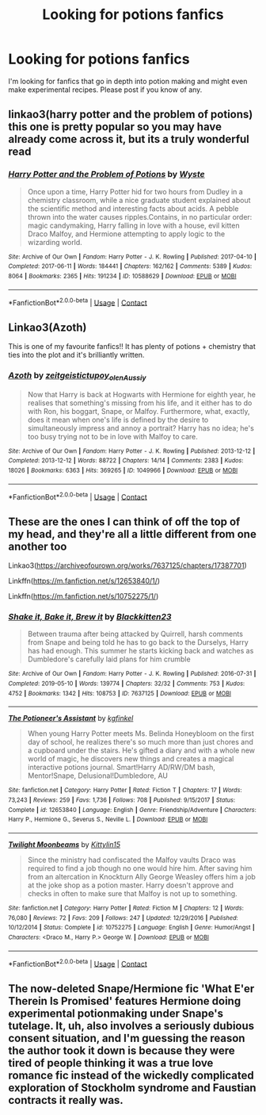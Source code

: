 #+TITLE: Looking for potions fanfics

* Looking for potions fanfics
:PROPERTIES:
:Author: OliviaGrove
:Score: 7
:DateUnix: 1604097718.0
:DateShort: 2020-Oct-31
:FlairText: Request
:END:
I'm looking for fanfics that go in depth into potion making and might even make experimental recipes. Please post if you know of any.


** linkao3(harry potter and the problem of potions) this one is pretty popular so you may have already come across it, but its a truly wonderful read
:PROPERTIES:
:Author: browtfiwasboredokai
:Score: 4
:DateUnix: 1604117439.0
:DateShort: 2020-Oct-31
:END:

*** [[https://archiveofourown.org/works/10588629][*/Harry Potter and the Problem of Potions/*]] by [[https://www.archiveofourown.org/users/Wyste/pseuds/Wyste][/Wyste/]]

#+begin_quote
  Once upon a time, Harry Potter hid for two hours from Dudley in a chemistry classroom, while a nice graduate student explained about the scientific method and interesting facts about acids. A pebble thrown into the water causes ripples.Contains, in no particular order: magic candymaking, Harry falling in love with a house, evil kitten Draco Malfoy, and Hermione attempting to apply logic to the wizarding world.
#+end_quote

^{/Site/:} ^{Archive} ^{of} ^{Our} ^{Own} ^{*|*} ^{/Fandom/:} ^{Harry} ^{Potter} ^{-} ^{J.} ^{K.} ^{Rowling} ^{*|*} ^{/Published/:} ^{2017-04-10} ^{*|*} ^{/Completed/:} ^{2017-06-11} ^{*|*} ^{/Words/:} ^{184441} ^{*|*} ^{/Chapters/:} ^{162/162} ^{*|*} ^{/Comments/:} ^{5389} ^{*|*} ^{/Kudos/:} ^{8064} ^{*|*} ^{/Bookmarks/:} ^{2365} ^{*|*} ^{/Hits/:} ^{191234} ^{*|*} ^{/ID/:} ^{10588629} ^{*|*} ^{/Download/:} ^{[[https://archiveofourown.org/downloads/10588629/Harry%20Potter%20and%20the.epub?updated_at=1600872077][EPUB]]} ^{or} ^{[[https://archiveofourown.org/downloads/10588629/Harry%20Potter%20and%20the.mobi?updated_at=1600872077][MOBI]]}

--------------

*FanfictionBot*^{2.0.0-beta} | [[https://github.com/FanfictionBot/reddit-ffn-bot/wiki/Usage][Usage]] | [[https://www.reddit.com/message/compose?to=tusing][Contact]]
:PROPERTIES:
:Author: FanfictionBot
:Score: 2
:DateUnix: 1604117462.0
:DateShort: 2020-Oct-31
:END:


** Linkao3(Azoth)

This is one of my favourite fanfics!! It has plenty of potions + chemistry that ties into the plot and it's brilliantly written.
:PROPERTIES:
:Author: janip26
:Score: 3
:DateUnix: 1604119578.0
:DateShort: 2020-Oct-31
:END:

*** [[https://archiveofourown.org/works/1049966][*/Azoth/*]] by [[https://www.archiveofourown.org/users/zeitgeistic/pseuds/zeitgeistic/users/tupoy_olen/pseuds/tupoy_olen/users/Aussiy/pseuds/Aussiy][/zeitgeistictupoy_olenAussiy/]]

#+begin_quote
  Now that Harry is back at Hogwarts with Hermione for eighth year, he realises that something's missing from his life, and it either has to do with Ron, his boggart, Snape, or Malfoy. Furthermore, what, exactly, does it mean when one's life is defined by the desire to simultaneously impress and annoy a portrait? Harry has no idea; he's too busy trying not to be in love with Malfoy to care.
#+end_quote

^{/Site/:} ^{Archive} ^{of} ^{Our} ^{Own} ^{*|*} ^{/Fandom/:} ^{Harry} ^{Potter} ^{-} ^{J.} ^{K.} ^{Rowling} ^{*|*} ^{/Published/:} ^{2013-12-12} ^{*|*} ^{/Completed/:} ^{2013-12-12} ^{*|*} ^{/Words/:} ^{88722} ^{*|*} ^{/Chapters/:} ^{14/14} ^{*|*} ^{/Comments/:} ^{2383} ^{*|*} ^{/Kudos/:} ^{18026} ^{*|*} ^{/Bookmarks/:} ^{6363} ^{*|*} ^{/Hits/:} ^{369265} ^{*|*} ^{/ID/:} ^{1049966} ^{*|*} ^{/Download/:} ^{[[https://archiveofourown.org/downloads/1049966/Azoth.epub?updated_at=1602379686][EPUB]]} ^{or} ^{[[https://archiveofourown.org/downloads/1049966/Azoth.mobi?updated_at=1602379686][MOBI]]}

--------------

*FanfictionBot*^{2.0.0-beta} | [[https://github.com/FanfictionBot/reddit-ffn-bot/wiki/Usage][Usage]] | [[https://www.reddit.com/message/compose?to=tusing][Contact]]
:PROPERTIES:
:Author: FanfictionBot
:Score: 1
:DateUnix: 1604119605.0
:DateShort: 2020-Oct-31
:END:


** These are the ones I can think of off the top of my head, and they're all a little different from one another too

Linkao3([[https://archiveofourown.org/works/7637125/chapters/17387701]])

Linkffn([[https://m.fanfiction.net/s/12653840/1/]])

Linkffn([[https://m.fanfiction.net/s/10752275/1/]])
:PROPERTIES:
:Author: karigan_g
:Score: 1
:DateUnix: 1604099477.0
:DateShort: 2020-Oct-31
:END:

*** [[https://archiveofourown.org/works/7637125][*/Shake it, Bake it, Brew it/*]] by [[https://www.archiveofourown.org/users/Blackkitten23/pseuds/Blackkitten23][/Blackkitten23/]]

#+begin_quote
  Between trauma after being attacked by Quirrell, harsh comments from Snape and being told he has to go back to the Durselys, Harry has had enough. This summer he starts kicking back and watches as Dumbledore's carefully laid plans for him crumble
#+end_quote

^{/Site/:} ^{Archive} ^{of} ^{Our} ^{Own} ^{*|*} ^{/Fandom/:} ^{Harry} ^{Potter} ^{-} ^{J.} ^{K.} ^{Rowling} ^{*|*} ^{/Published/:} ^{2016-07-31} ^{*|*} ^{/Completed/:} ^{2019-05-10} ^{*|*} ^{/Words/:} ^{139774} ^{*|*} ^{/Chapters/:} ^{32/32} ^{*|*} ^{/Comments/:} ^{753} ^{*|*} ^{/Kudos/:} ^{4752} ^{*|*} ^{/Bookmarks/:} ^{1342} ^{*|*} ^{/Hits/:} ^{108753} ^{*|*} ^{/ID/:} ^{7637125} ^{*|*} ^{/Download/:} ^{[[https://archiveofourown.org/downloads/7637125/Shake%20it%20Bake%20it%20Brew%20it.epub?updated_at=1557512981][EPUB]]} ^{or} ^{[[https://archiveofourown.org/downloads/7637125/Shake%20it%20Bake%20it%20Brew%20it.mobi?updated_at=1557512981][MOBI]]}

--------------

[[https://www.fanfiction.net/s/12653840/1/][*/The Potioneer's Assistant/*]] by [[https://www.fanfiction.net/u/7217713/kgfinkel][/kgfinkel/]]

#+begin_quote
  When young Harry Potter meets Ms. Belinda Honeybloom on the first day of school, he realizes there's so much more than just chores and a cupboard under the stairs. He's gifted a diary and with a whole new world of magic, he discovers new things and creates a magical interactive potions journal. Smart!Harry AD/RW/DM bash, Mentor!Snape, Delusional!Dumbledore, AU
#+end_quote

^{/Site/:} ^{fanfiction.net} ^{*|*} ^{/Category/:} ^{Harry} ^{Potter} ^{*|*} ^{/Rated/:} ^{Fiction} ^{T} ^{*|*} ^{/Chapters/:} ^{17} ^{*|*} ^{/Words/:} ^{73,243} ^{*|*} ^{/Reviews/:} ^{259} ^{*|*} ^{/Favs/:} ^{1,736} ^{*|*} ^{/Follows/:} ^{708} ^{*|*} ^{/Published/:} ^{9/15/2017} ^{*|*} ^{/Status/:} ^{Complete} ^{*|*} ^{/id/:} ^{12653840} ^{*|*} ^{/Language/:} ^{English} ^{*|*} ^{/Genre/:} ^{Friendship/Adventure} ^{*|*} ^{/Characters/:} ^{Harry} ^{P.,} ^{Hermione} ^{G.,} ^{Severus} ^{S.,} ^{Neville} ^{L.} ^{*|*} ^{/Download/:} ^{[[http://www.ff2ebook.com/old/ffn-bot/index.php?id=12653840&source=ff&filetype=epub][EPUB]]} ^{or} ^{[[http://www.ff2ebook.com/old/ffn-bot/index.php?id=12653840&source=ff&filetype=mobi][MOBI]]}

--------------

[[https://www.fanfiction.net/s/10752275/1/][*/Twilight Moonbeams/*]] by [[https://www.fanfiction.net/u/1675367/Kittylin15][/Kittylin15/]]

#+begin_quote
  Since the ministry had confiscated the Malfoy vaults Draco was required to find a job though no one would hire him. After saving him from an altercation in Knockturn Ally George Weasley offers him a job at the joke shop as a potion master. Harry doesn't approve and checks in often to make sure that Malfoy is not up to something.
#+end_quote

^{/Site/:} ^{fanfiction.net} ^{*|*} ^{/Category/:} ^{Harry} ^{Potter} ^{*|*} ^{/Rated/:} ^{Fiction} ^{M} ^{*|*} ^{/Chapters/:} ^{12} ^{*|*} ^{/Words/:} ^{76,080} ^{*|*} ^{/Reviews/:} ^{72} ^{*|*} ^{/Favs/:} ^{209} ^{*|*} ^{/Follows/:} ^{247} ^{*|*} ^{/Updated/:} ^{12/29/2016} ^{*|*} ^{/Published/:} ^{10/12/2014} ^{*|*} ^{/Status/:} ^{Complete} ^{*|*} ^{/id/:} ^{10752275} ^{*|*} ^{/Language/:} ^{English} ^{*|*} ^{/Genre/:} ^{Humor/Angst} ^{*|*} ^{/Characters/:} ^{<Draco} ^{M.,} ^{Harry} ^{P.>} ^{George} ^{W.} ^{*|*} ^{/Download/:} ^{[[http://www.ff2ebook.com/old/ffn-bot/index.php?id=10752275&source=ff&filetype=epub][EPUB]]} ^{or} ^{[[http://www.ff2ebook.com/old/ffn-bot/index.php?id=10752275&source=ff&filetype=mobi][MOBI]]}

--------------

*FanfictionBot*^{2.0.0-beta} | [[https://github.com/FanfictionBot/reddit-ffn-bot/wiki/Usage][Usage]] | [[https://www.reddit.com/message/compose?to=tusing][Contact]]
:PROPERTIES:
:Author: FanfictionBot
:Score: 1
:DateUnix: 1604099493.0
:DateShort: 2020-Oct-31
:END:


** The now-deleted Snape/Hermione fic 'What E'er Therein Is Promised' features Hermione doing experimental potionmaking under Snape's tutelage. It, uh, also involves a seriously dubious consent situation, and I'm guessing the reason the author took it down is because they were tired of people thinking it was a true love romance fic instead of the wickedly complicated exploration of Stockholm syndrome and Faustian contracts it really was.
:PROPERTIES:
:Author: idiom6
:Score: 1
:DateUnix: 1604195176.0
:DateShort: 2020-Nov-01
:END:
